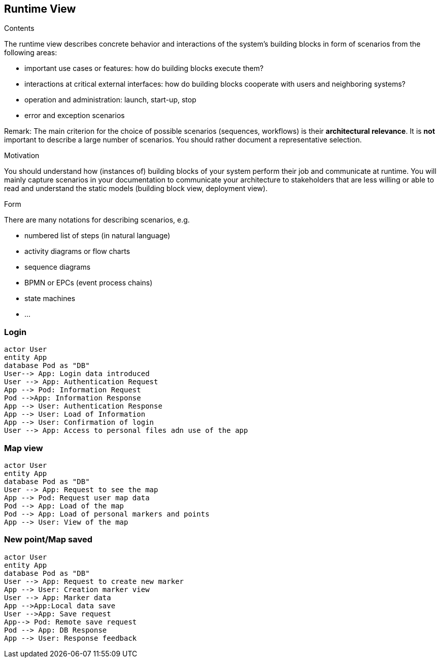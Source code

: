 [[section-runtime-view]]
== Runtime View


[role="arc42help"]
****
.Contents
The runtime view describes concrete behavior and interactions of the system’s building blocks in form of scenarios from the following areas:

* important use cases or features: how do building blocks execute them?
* interactions at critical external interfaces: how do building blocks cooperate with users and neighboring systems?
* operation and administration: launch, start-up, stop
* error and exception scenarios

Remark: The main criterion for the choice of possible scenarios (sequences, workflows) is their *architectural relevance*. It is *not* important to describe a large number of scenarios. You should rather document a representative selection.

.Motivation
You should understand how (instances of) building blocks of your system perform their job and communicate at runtime.
You will mainly capture scenarios in your documentation to communicate your architecture to stakeholders that are less willing or able to read and understand the static models (building block view, deployment view).

.Form
There are many notations for describing scenarios, e.g.

* numbered list of steps (in natural language)
* activity diagrams or flow charts
* sequence diagrams
* BPMN or EPCs (event process chains)
* state machines
* ...

****

=== Login


[plantuml,"Sequence diagram",png]
----
actor User
entity App
database Pod as "DB"
User--> App: Login data introduced
User --> App: Authentication Request
App --> Pod: Information Request
Pod -->App: Information Response
App --> User: Authentication Response
App --> User: Load of Information
App --> User: Confirmation of login
User --> App: Access to personal files adn use of the app
----
=== Map view
[plantuml,"Sequence diagram",png]
----
actor User
entity App
database Pod as "DB"
User --> App: Request to see the map
App --> Pod: Request user map data
Pod --> App: Load of the map
Pod --> App: Load of personal markers and points
App --> User: View of the map
----
=== New point/Map saved
[plantuml,"Sequence diagram",png]
----
actor User
entity App
database Pod as "DB"
User --> App: Request to create new marker
App --> User: Creation marker view
User --> App: Marker data
App -->App:Local data save
User -->App: Save request
App--> Pod: Remote save request
Pod --> App: DB Response
App --> User: Response feedback
----


